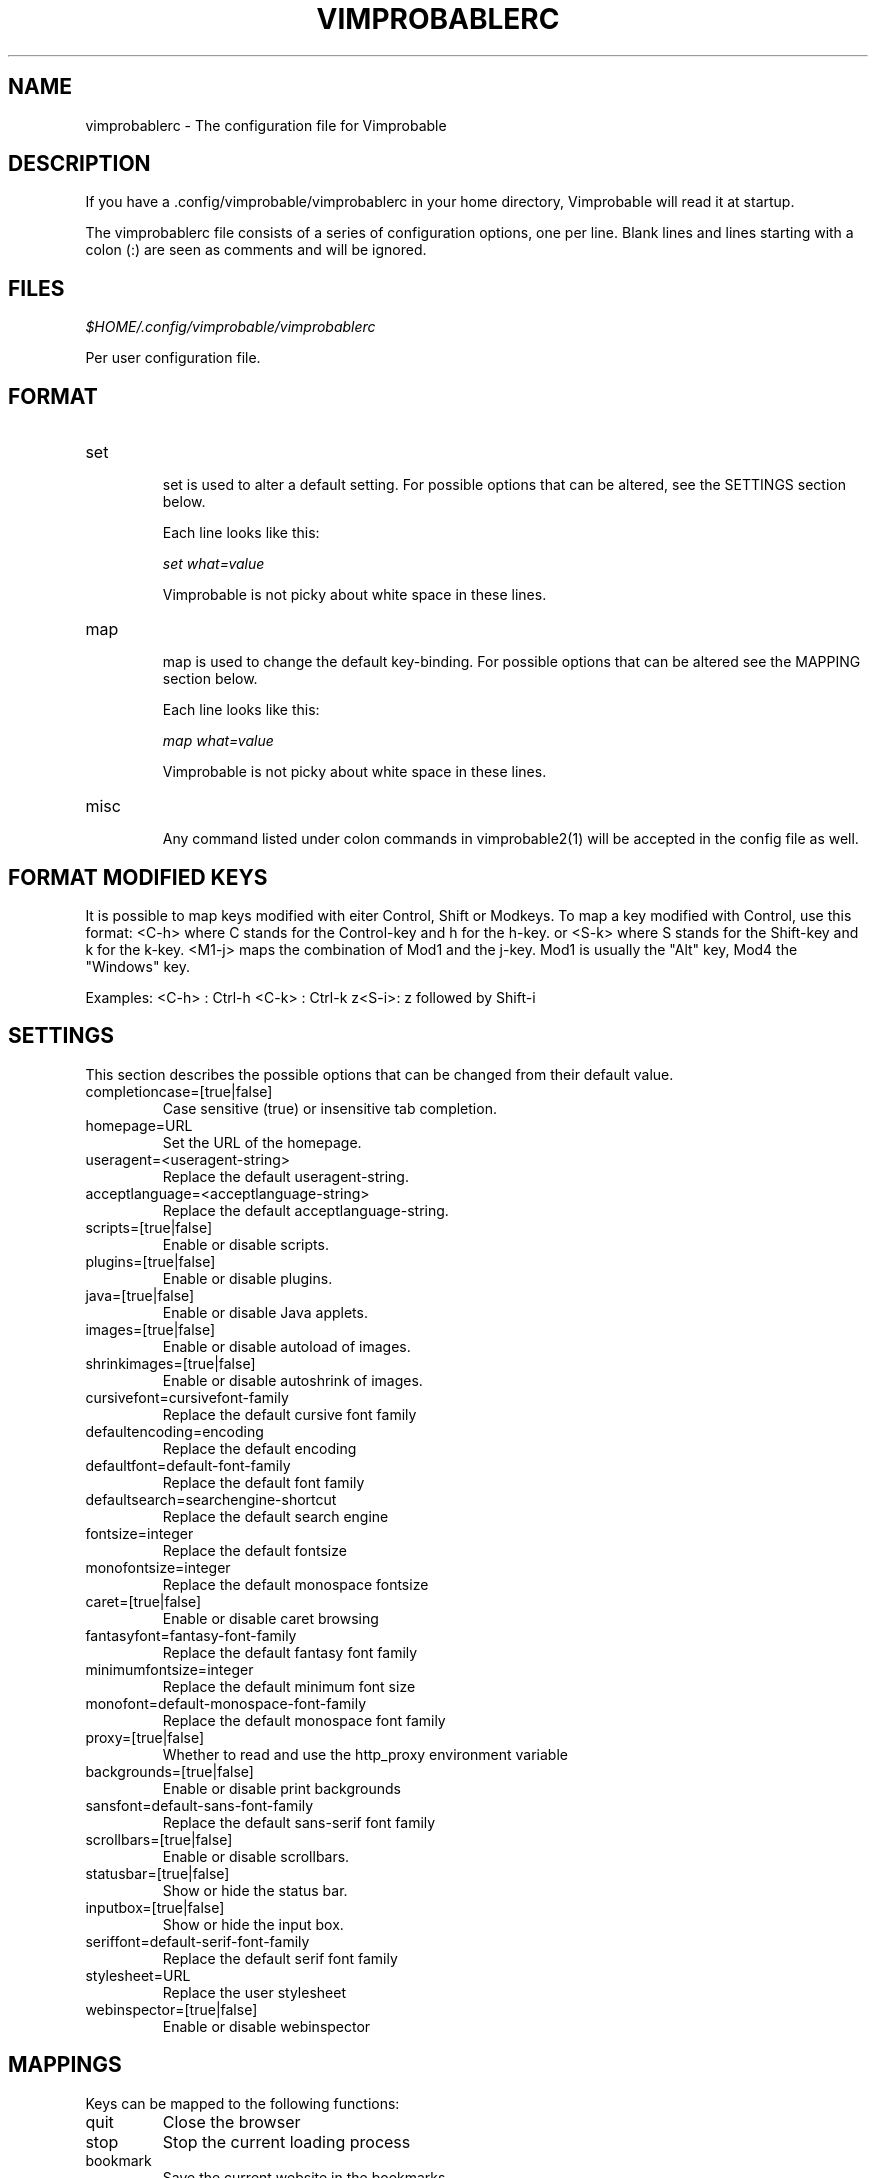 .\" Process this file with
.\" groff -man -Tascii vimprobablerc.1
.\"
.TH VIMPROBABLERC 1 "December 2009" "Linux User Manuals"
.SH NAME
vimprobablerc \- The configuration file for Vimprobable
.SH DESCRIPTION
If you have a .config/vimprobable/vimprobablerc in your home directory, Vimprobable 
will read it at startup.
.PP
The vimprobablerc file consists of a series of configuration options, one per line. Blank lines and lines starting with a 
colon (:) are seen as comments and will be ignored.
.SH FILES
.I $HOME/.config/vimprobable/vimprobablerc
.PP
Per user configuration file. 
.SH FORMAT
.IP set 
.RS
set is used to alter a default setting. For possible options that can be altered,
see the SETTINGS section below.

Each line looks like this:

.I "    " set what=value

Vimprobable is not picky about white space in these lines.
.RE 
.IP map 
.RS
map is used to change the default key-binding. For possible options that 
can be altered see the MAPPING section below.

Each line looks like this:

.I "    " map what=value

Vimprobable is not picky about white space in these lines.

.RE
.IP misc
.RS
Any command listed under colon commands in vimprobable2(1) will be accepted in the config file as well.


.SH FORMAT MODIFIED KEYS

It is possible to map keys modified with eiter Control, Shift or Modkeys.
To map a key modified with Control, use this format: <C-h>
where C stands for the Control-key and h for the h-key.
or <S-k> where S stands for the Shift-key and k for the k-key.
<M1-j> maps the combination of Mod1 and the j-key. Mod1 is
usually the "Alt" key, Mod4 the "Windows" key.

Examples:
<C-h> : Ctrl-h
<C-k> : Ctrl-k
z<S-i>: z followed by Shift-i

.RE 

.SH SETTINGS

This section describes the possible options that can be changed from
their default value.

.IP completioncase=[true|false]
Case sensitive (true) or insensitive tab completion.

.IP homepage=URL
Set the URL of the homepage.

.IP useragent=<useragent-string>
Replace the default useragent-string.

.IP acceptlanguage=<acceptlanguage-string>
Replace the default acceptlanguage-string.

.IP scripts=[true|false]
Enable or disable scripts.

.IP plugins=[true|false]       
Enable or disable plugins.

.IP java=[true|false]       
Enable or disable Java applets.

.IP images=[true|false]
Enable or disable autoload of images.

.IP shrinkimages=[true|false]  
Enable or disable autoshrink of images.

.IP cursivefont=cursivefont-family
Replace the default cursive font family

.IP defaultencoding=encoding
Replace the default encoding

.IP defaultfont=default-font-family
Replace the default font family

.IP defaultsearch=searchengine-shortcut
Replace the default search engine

.IP fontsize=integer
Replace the default fontsize

.IP monofontsize=integer  
Replace the default monospace fontsize

.IP caret=[true|false]         
Enable or disable caret browsing

.IP fantasyfont=fantasy-font-family
Replace the default fantasy font family

.IP minimumfontsize=integer 
Replace the default minimum font size

.IP monofont=default-monospace-font-family
Replace the default monospace font family

.IP proxy=[true|false]
Whether to read and use the http_proxy environment variable

.IP backgrounds=[true|false]         
Enable or disable print backgrounds

.IP sansfont=default-sans-font-family
Replace the default sans-serif font family

.IP scrollbars=[true|false]
Enable or disable scrollbars.

.IP statusbar=[true|false]
Show or hide the status bar.

.IP inputbox=[true|false]
Show or hide the input box.

.IP seriffont=default-serif-font-family
Replace the default serif font family

.IP stylesheet=URL
Replace the user stylesheet

.IP webinspector=[true|false]
Enable or disable webinspector

.SH MAPPINGS

Keys can be mapped to the following functions:

.IP quit
Close the browser

.IP stop
Stop the current loading process

.IP bookmark
Save the current website in the bookmarks

.IP source
Toggle HTML source view

.IP jumpleft
Scroll to left edge

.IP jumpright
Scroll to right edge

.IP jumptop
Scroll to top of the page

.IP jumpbottom
Scroll to bottom of the page

.IP pageup
Scroll one screensize up

.IP pagedown
Scroll one screensize down

.IP navigationback
Go to previous page in browser-history

.IP navigationforward
Go to next page in browser-history

.IP reload
Reload current page

.IP scrollleft
Scroll the page one step to the left

.IP scrollright
Scroll the page one step to the right

.IP scrollup
Scroll the page one step up

.IP scrolldown
Scroll the page one step down

Example: 
To map the 'R' key to reload to current page, add the following
line into ~/.config/vimprobable/vimprobablerc:

map <S-R> reload

.SH MAPPING COLON COMMANDS

Key can be mapped to any colon commands. Instead of entering an
internal symbol for the key combination to be mapped to, enter
a command line as you would enter it within a running browser
instance. For example:

map <C-s>=:set scripts=false

This would map Control-s to disable Javascript.

map i=:javascript console.log('insertmode_on')

This maps the i key to manually activate INSERT mode.

.SH INTERACTIVE SETTING
All settings can be changed on the fly by entering
:set followed by one of the commands in the SETTINGS section
above.

.SH BUGS
There has not been any significant bug-hunting yet.
.SH AUTHORS
Hannes Schueller and Matto Fransen
.SH "SEE ALSO"
.BR vimprobable2 (1),
